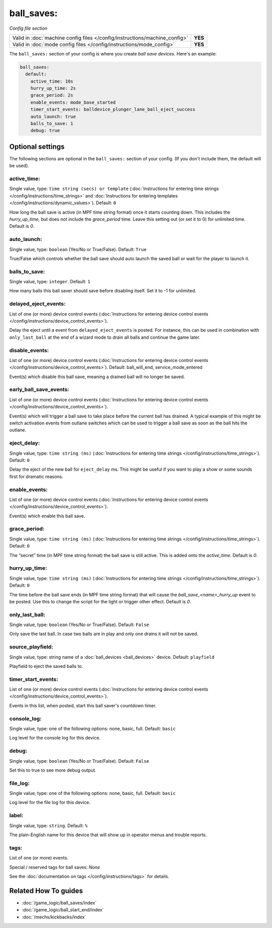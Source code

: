 ball_saves:
===========

*Config file section*

+----------------------------------------------------------------------------+---------+
| Valid in :doc:`machine config files </config/instructions/machine_config>` | **YES** |
+----------------------------------------------------------------------------+---------+
| Valid in :doc:`mode config files </config/instructions/mode_config>`       | **YES** |
+----------------------------------------------------------------------------+---------+

.. overview

The ``ball_saves:`` section of your config is where you create `ball save devices`.
Here's an example:

.. code-block:: mpf-config

    ball_saves:
      default:
        active_time: 10s
        hurry_up_time: 2s
        grace_period: 2s
        enable_events: mode_base_started
        timer_start_events: balldevice_plunger_lane_ball_eject_success
        auto_launch: true
        balls_to_save: 1
        debug: true

.. config


Optional settings
-----------------

The following sections are optional in the ``ball_saves:`` section of your config. (If you don't include them, the default will be used).

active_time:
~~~~~~~~~~~~
Single value, type: ``time string (secs) or template`` (:doc:`Instructions for entering time strings </config/instructions/time_strings>` and :doc:`Instructions for entering templates </config/instructions/dynamic_values>`). Default: ``0``

How long the ball save is active (in MPF time string format) once
it starts counting down. This includes the *hurry_up_time,* but does
not include the *grace_period* time. Leave this setting out (or set it
to 0) for unlimited time. Default is *0*.

auto_launch:
~~~~~~~~~~~~
Single value, type: ``boolean`` (Yes/No or True/False). Default: ``True``

True/False which controls whether the ball save should auto launch the
saved ball or wait for the player to launch it.

balls_to_save:
~~~~~~~~~~~~~~
Single value, type: ``integer``. Default: ``1``

How many balls this ball saver should save before disabling itself.
Set it to -1 for unlimited.

delayed_eject_events:
~~~~~~~~~~~~~~~~~~~~~
List of one (or more) device control events (:doc:`Instructions for entering device control events </config/instructions/device_control_events>`).

Delay the eject until a event from ``delayed_eject_events`` is posted.
For instance, this can be used in combination with ``only_last_ball`` at the
end of a wizard mode to drain all balls and continue the game later.

disable_events:
~~~~~~~~~~~~~~~
List of one (or more) device control events (:doc:`Instructions for entering device control events </config/instructions/device_control_events>`). Default: ball_will_end, service_mode_entered

Event(s) which disable this ball save, meaning a drained ball will no longer
be saved.

early_ball_save_events:
~~~~~~~~~~~~~~~~~~~~~~~
List of one (or more) device control events (:doc:`Instructions for entering device control events </config/instructions/device_control_events>`).

Event(s) which will trigger a ball save to take place before the current ball has drained. A typical example of this might be switch
activation events from outlane switches which can be used to trigger a ball save as soon as the ball hits the outlane.

eject_delay:
~~~~~~~~~~~~
Single value, type: ``time string (ms)`` (:doc:`Instructions for entering time strings </config/instructions/time_strings>`). Default: ``0``

Delay the eject of the new ball for ``eject_delay`` ms.
This might be useful if you want to play a show or some sounds first for dramatic reasons.

enable_events:
~~~~~~~~~~~~~~
List of one (or more) device control events (:doc:`Instructions for entering device control events </config/instructions/device_control_events>`).

Event(s) which enable this ball save.

grace_period:
~~~~~~~~~~~~~
Single value, type: ``time string (ms)`` (:doc:`Instructions for entering time strings </config/instructions/time_strings>`). Default: ``0``

The “secret” time (in MPF time string format) the ball save is
still active. This is added onto the *active_time*. Default is *0*.

hurry_up_time:
~~~~~~~~~~~~~~
Single value, type: ``time string (ms)`` (:doc:`Instructions for entering time strings </config/instructions/time_strings>`). Default: ``0``

The time before the ball save ends (in MPF time string format) that
will cause the *ball_save_<name>_hurry_up* event to be posted. Use
this to change the script for the light or trigger other effect.
Default is *0*.

only_last_ball:
~~~~~~~~~~~~~~~
Single value, type: ``boolean`` (Yes/No or True/False). Default: ``False``

Only save the last ball.
In case two balls are in play and only one drains it will not be saved.

source_playfield:
~~~~~~~~~~~~~~~~~
Single value, type: string name of a :doc:`ball_devices <ball_devices>` device. Default: ``playfield``

Playfield to eject the saved balls to.

timer_start_events:
~~~~~~~~~~~~~~~~~~~
List of one (or more) device control events (:doc:`Instructions for entering device control events </config/instructions/device_control_events>`).

Events in this list, when posted, start this ball saver's countdown timer.

console_log:
~~~~~~~~~~~~
Single value, type: one of the following options: none, basic, full. Default: ``basic``

Log level for the console log for this device.

debug:
~~~~~~
Single value, type: ``boolean`` (Yes/No or True/False). Default: ``False``

Set this to true to see more debug output.

file_log:
~~~~~~~~~
Single value, type: one of the following options: none, basic, full. Default: ``basic``

Log level for the file log for this device.

label:
~~~~~~
Single value, type: ``string``. Default: ``%``

The plain-English name for this device that will show up in operator
menus and trouble reports.

tags:
~~~~~
List of one (or more) events.

Special / reserved tags for ball saves: *None*

See the :doc:`documentation on tags </config/instructions/tags>` for details.


Related How To guides
---------------------

* :doc:`/game_logic/ball_saves/index`
* :doc:`/game_logic/ball_start_end/index`
* :doc:`/mechs/kickbacks/index`
